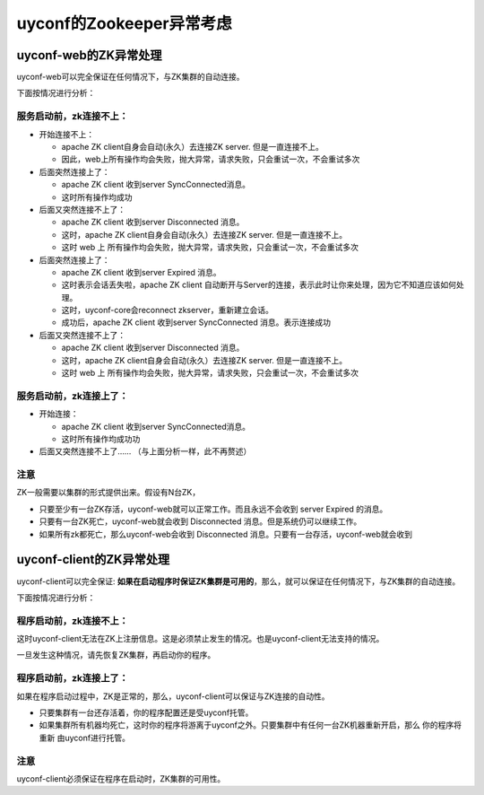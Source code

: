 uyconf的Zookeeper异常考虑
==========================

uyconf-web的ZK异常处理
-----------------------

uyconf-web可以完全保证在任何情况下，与ZK集群的自动连接。

下面按情况进行分析：

服务启动前，zk连接不上：
~~~~~~~~~~~~~~~~~~~~~~~~

-  开始连接不上：

   -  apache ZK client自身会自动(永久）去连接ZK server.
      但是一直连接不上。
   -  因此，web上所有操作均会失败，抛大异常，请求失败，只会重试一次，不会重试多次

-  后面突然连接上了：

   -  apache ZK client 收到server SyncConnected消息。
   -  这时所有操作均成功

-  后面又突然连接不上了：

   -  apache ZK client 收到server Disconnected 消息。
   -  这时，apache ZK client自身会自动(永久）去连接ZK server.
      但是一直连接不上。
   -  这时 web 上
      所有操作均会失败，抛大异常，请求失败，只会重试一次，不会重试多次

-  后面突然连接上了：

   -  apache ZK client 收到server Expired 消息。
   -  这时表示会话丢失啦，apache ZK client
      自动断开与Server的连接，表示此时让你来处理，因为它不知道应该如何处理。
   -  这时，uyconf-core会reconnect zkserver，重新建立会话。
   -  成功后，apache ZK client 收到server SyncConnected
      消息。表示连接成功

-  后面又突然连接不上了：

   -  apache ZK client 收到server Disconnected 消息。
   -  这时，apache ZK client自身会自动(永久）去连接ZK server.
      但是一直连接不上。
   -  这时 web 上
      所有操作均会失败，抛大异常，请求失败，只会重试一次，不会重试多次

服务启动前，zk连接上了：
~~~~~~~~~~~~~~~~~~~~~~~~

-  开始连接：

   -  apache ZK client 收到server SyncConnected消息。
   -  这时所有操作均成功功

-  后面又突然连接不上了…… （与上面分析一样，此不再赘述）

注意
~~~~

ZK一般需要以集群的形式提供出来。假设有N台ZK，

-  只要至少有一台ZK存活，uyconf-web就可以正常工作。而且永远不会收到
   server Expired 的消息。
-  只要有一台ZK死亡，uyconf-web就会收到 Disconnected
   消息。但是系统仍可以继续工作。
-  如果所有zk都死亡，那么uyconf-web会收到 Disconnected
   消息。只要有一台存活，uyconf-web就会收到

uyconf-client的ZK异常处理
--------------------------

uyconf-client可以完全保证:
**如果在启动程序时保证ZK集群是可用的**\ ，那么，就可以保证在任何情况下，与ZK集群的自动连接。

下面按情况进行分析：

程序启动前，zk连接不上：
~~~~~~~~~~~~~~~~~~~~~~~~

这时uyconf-client无法在ZK上注册信息。这是必须禁止发生的情况。也是uyconf-client无法支持的情况。

一旦发生这种情况，请先恢复ZK集群，再启动你的程序。

程序启动前，zk连接上了：
~~~~~~~~~~~~~~~~~~~~~~~~

如果在程序启动过程中，ZK是正常的，那么，uyconf-client可以保证与ZK连接的自动性。

-  只要集群有一台还存活着，你的程序配置还是受uyconf托管。
-  如果集群所有机器均死亡，这时你的程序将游离于uyconf之外。只要集群中有任何一台ZK机器重新开启，那么
   你的程序将重新 由uyconf进行托管。

注意
~~~~

uyconf-client必须保证在程序在启动时，ZK集群的可用性。
